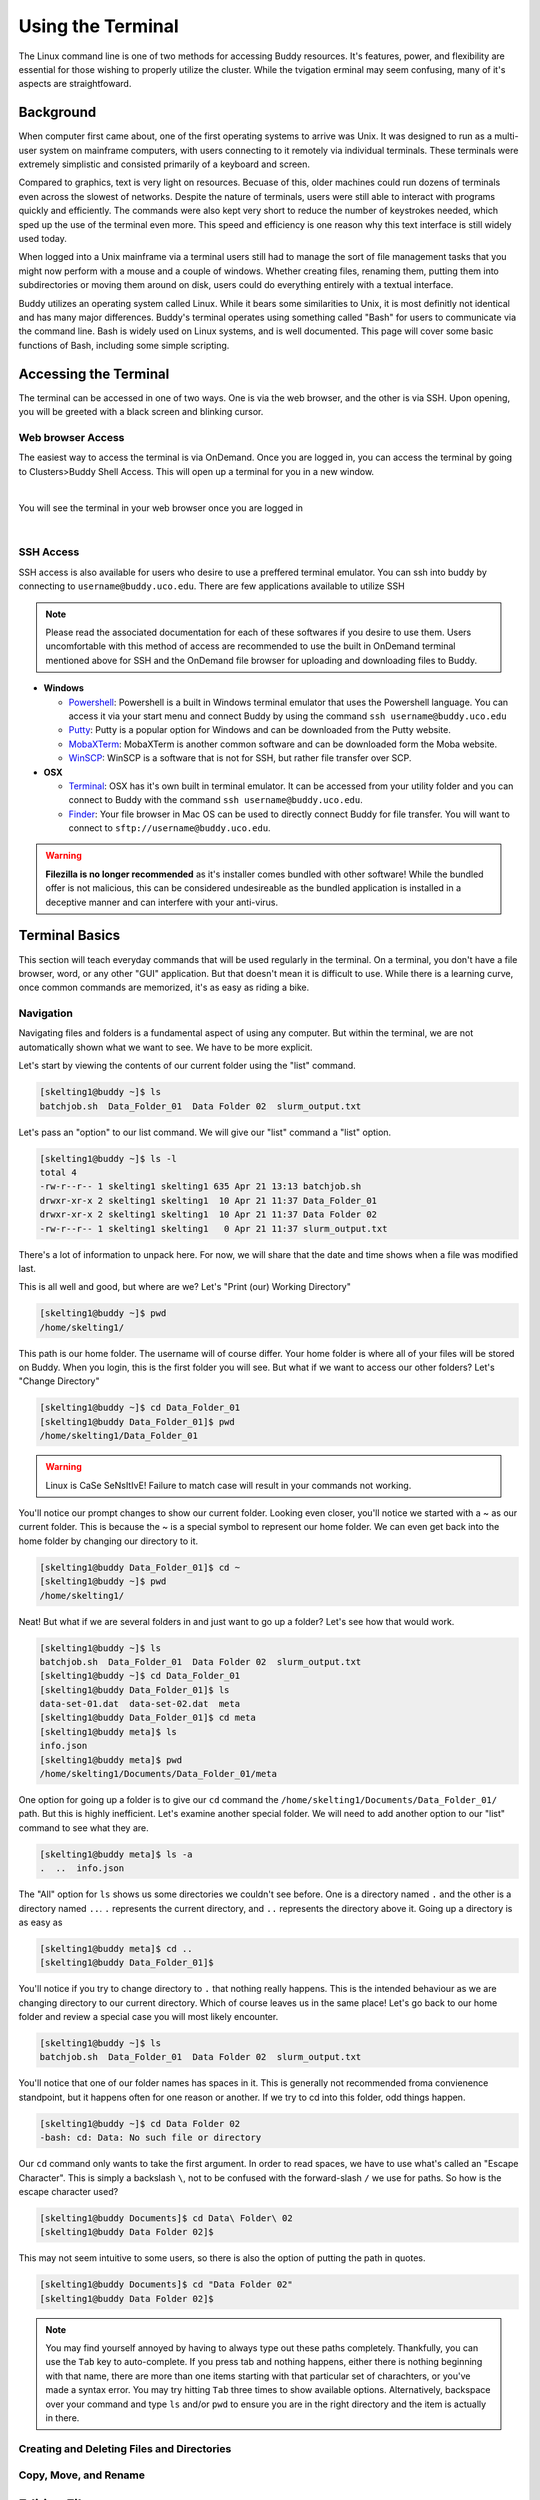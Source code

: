 Using the Terminal
==================

The Linux command line is one of two methods for accessing Buddy resources. It's features, power, and flexibility are essential for those wishing to properly utilize the cluster. While the tvigation erminal may seem confusing, many of it's aspects are straightfoward.

Background
----------

When computer first came about, one of the first operating systems to arrive was Unix. It was designed to run as a multi-user system on mainframe computers, with users connecting to it remotely via individual terminals. These terminals were extremely simplistic and consisted primarily of a keyboard and screen. 

Compared to graphics, text is very light on resources. Becuase of this, older machines could run dozens of terminals even across the slowest of networks. Despite the nature of terminals, users were still able to interact with programs quickly and efficiently. The commands were also kept very short to reduce the number of keystrokes needed, which sped up the use of the terminal even more. This speed and efficiency is one reason why this text interface is still widely used today.

When logged into a Unix mainframe via a terminal users still had to manage the sort of file management tasks that you might now perform with a mouse and a couple of windows. Whether creating files, renaming them, putting them into subdirectories or moving them around on disk, users could do everything entirely with a textual interface.

Buddy utilizes an operating system called Linux. While it bears some similarities to Unix, it is most definitly not identical and has many major differences. Buddy's terminal operates using something called "Bash" for users to communicate via the command line. Bash is widely used on Linux systems, and is well documented. This page will cover some basic functions of Bash, including some simple scripting.

Accessing the Terminal
----------------------

The terminal can be accessed in one of two ways. One is via the web browser, and the other is via SSH. Upon opening, you will be greeted with a black screen and blinking cursor. 

Web browser Access
~~~~~~~~~~~~~~~~~~

The easiest way to access the terminal is via OnDemand. Once you are logged in, you can access the terminal by going to Clusters>Buddy Shell Access. This will open up a terminal for you in a new window.

.. image:: /_static/img/ondemand_buddy_terminal.png
  :width: 100%
  :align: center
  :alt: Buddy OnDemand Job Composer

|

You will see the terminal in your web browser once you are logged in

.. image:: /_static/img/ondemand_terminal.png
  :width: 100%
  :align: center
  :alt: Buddy OnDemand Job Composer

|


SSH Access
~~~~~~~~~~

SSH access is also available for users who desire to use a preffered terminal emulator. You can ssh into buddy by connecting to ``username@buddy.uco.edu``. There are few applications available to utilize SSH

.. note::
  Please read the associated documentation for each of these softwares if you desire to use them. Users uncomfortable with this method of access are recommended to use the built in OnDemand terminal mentioned above for SSH and the OnDemand file browser for uploading and downloading files to Buddy.

* **Windows**

  * `Powershell`_: Powershell is a built in Windows terminal emulator that uses the Powershell language. You can access it via your start menu and connect Buddy by using the command ``ssh username@buddy.uco.edu``
  * `Putty`_: Putty is a popular option for Windows and can be downloaded from the Putty website.
  * `MobaXTerm`_: MobaXTerm is another common software and can be downloaded form the Moba website.
  * `WinSCP`_: WinSCP is a software that is not for SSH, but rather file transfer over SCP.

* **OSX**

  * `Terminal`_: OSX has it's own built in terminal emulator. It can be accessed from your utility folder and you can connect to Buddy with the command ``ssh username@buddy.uco.edu``.
  * `Finder`_: Your file browser in Mac OS can be used to directly connect Buddy for file transfer. You will want to connect to ``sftp://username@buddy.uco.edu``.

.. warning::
  **Filezilla is no longer recommended** as it's installer comes bundled with other software! While the bundled offer is not malicious, this can be considered undesireable as the bundled application is installed in a deceptive manner and can interfere with your anti-virus.

.. _Powershell: https://docs.microsoft.com/en-us/powershell/scripting/learn/remoting/ssh-remoting-in-powershell-core?view=powershell-7.2
.. _Putty: https://www.putty.org/
.. _MobaXTerm: https://mobaxterm.mobatek.net/
.. _WinSCP: https://winscp.net/eng/index.php
.. _Terminal: https://www.servermania.com/kb/articles/ssh-mac/
.. _Finder: https://support.apple.com/guide/mac-help/connect-mac-shared-computers-servers-mchlp1140/mac

Terminal Basics
---------------

This section will teach everyday commands that will be used regularly in the terminal. On a terminal, you don't have a file browser, word, or any other "GUI" application. But that doesn't mean it is difficult to use. While there is a learning curve, once common commands are memorized, it's as easy as riding a bike.

Navigation
~~~~~~~~~~

Navigating files and folders is a fundamental aspect of using any computer. But within the terminal, we are not automatically shown what we want to see. We have to be more explicit. 

Let's start by viewing the contents of our current folder using the "list" command. 

.. code-block:: console

  [skelting1@buddy ~]$ ls
  batchjob.sh  Data_Folder_01  Data Folder 02  slurm_output.txt

Let's pass an "option" to our list command. We will give our "list" command a "list" option.

.. code-block:: console

  [skelting1@buddy ~]$ ls -l
  total 4
  -rw-r--r-- 1 skelting1 skelting1 635 Apr 21 13:13 batchjob.sh
  drwxr-xr-x 2 skelting1 skelting1  10 Apr 21 11:37 Data_Folder_01
  drwxr-xr-x 2 skelting1 skelting1  10 Apr 21 11:37 Data Folder 02
  -rw-r--r-- 1 skelting1 skelting1   0 Apr 21 11:37 slurm_output.txt

There's a lot of information to unpack here. For now, we will share that the date and time shows when a file was modified last. 

This is all well and good, but where are we? Let's "Print (our) Working Directory"

.. code-block:: console

  [skelting1@buddy ~]$ pwd
  /home/skelting1/

This path is our home folder. The username will of course differ. Your home folder is where all of your files will be stored on Buddy. When you login, this is the first folder you will see. But what if we want to access our other folders? Let's "Change Directory"

.. code-block:: console
  
  [skelting1@buddy ~]$ cd Data_Folder_01
  [skelting1@buddy Data_Folder_01]$ pwd
  /home/skelting1/Data_Folder_01

.. warning::

  Linux is CaSe SeNsItIvE! Failure to match case will result in your commands not working. 

You'll notice our prompt changes to show our current folder. Looking even closer, you'll notice we started with a ~ as our current folder. This is because the ~ is a special symbol to represent our home folder. We can even get back into the home folder by changing our directory to it.

.. code-block:: console
 
  [skelting1@buddy Data_Folder_01]$ cd ~
  [skelting1@buddy ~]$ pwd
  /home/skelting1/

Neat! But what if we are several folders in and just want to go up a folder? Let's see how that would work.

.. code-block:: console
  
  [skelting1@buddy ~]$ ls
  batchjob.sh  Data_Folder_01  Data Folder 02  slurm_output.txt
  [skelting1@buddy ~]$ cd Data_Folder_01
  [skelting1@buddy Data_Folder_01]$ ls
  data-set-01.dat  data-set-02.dat  meta
  [skelting1@buddy Data_Folder_01]$ cd meta
  [skelting1@buddy meta]$ ls
  info.json
  [skelting1@buddy meta]$ pwd
  /home/skelting1/Documents/Data_Folder_01/meta

One option for going up a folder is to give our ``cd`` command the ``/home/skelting1/Documents/Data_Folder_01/`` path. But this is highly inefficient. Let's examine another special folder. We will need to add another option to our "list" command to see what they are.

.. code-block:: console

  [skelting1@buddy meta]$ ls -a
  .  ..  info.json

The "All" option for ``ls`` shows us some directories we couldn't see before. One is a directory named ``.`` and the other is a directory named ``..``. ``.`` represents the current directory, and ``..`` represents the directory above it. Going up a directory is as easy as

.. code-block:: console

  [skelting1@buddy meta]$ cd ..
  [skelting1@buddy Data_Folder_01]$  

You'll notice if you try to change directory to ``.`` that nothing really happens. This is the intended behaviour as we are changing directory to our current directory. Which of course leaves us in the same place! Let's go back to our home folder and review a special case you will most likely encounter.

.. code-block:: console

  [skelting1@buddy ~]$ ls
  batchjob.sh  Data_Folder_01  Data Folder 02  slurm_output.txt

You'll notice that one of our folder names has spaces in it. This is generally not recommended froma convienence standpoint, but it happens often for one reason or another. If we try to cd into this folder, odd things happen.

.. code-block:: console
  
  [skelting1@buddy ~]$ cd Data Folder 02
  -bash: cd: Data: No such file or directory

Our ``cd`` command only wants to take the first argument. In order to read spaces, we have to use what's called an "Escape Character". This is simply a backslash ``\``, not to be confused with the forward-slash ``/`` we use for paths. So how is the escape character used?

.. code-block:: console

  [skelting1@buddy Documents]$ cd Data\ Folder\ 02
  [skelting1@buddy Data Folder 02]$ 

This may not seem intuitive to some users, so there is also the option of putting the path in quotes.

.. code-block:: console

  [skelting1@buddy Documents]$ cd "Data Folder 02"
  [skelting1@buddy Data Folder 02]$ 

.. note:: 

  You may find yourself annoyed by having to always type out these paths completely. Thankfully, you can use the ``Tab`` key to auto-complete. If you press tab and nothing happens, either there is nothing beginning with that name, there are more than one items starting with that particular set of charachters, or you've made a syntax error. You may try hitting ``Tab`` three times to show available options. Alternatively, backspace over your command and type ``ls`` and/or ``pwd`` to ensure you are in the right directory and the item is actually in there. 

Creating and Deleting Files and Directories
~~~~~~~~~~~~~~~~~~~~~~~~~~~~~~~~~~~~~~~~~~~



Copy, Move, and Rename
~~~~~~~~~~~~~~~~~~~~~~

Editing  Files
--------------

Nano
~~~~


Common Commands and Features
----------------------------

File Viewing and Pipes
~~~~~~~~~~~~~~~~~~~~~~

Shortcuts
~~~~~~~~~

Searching
~~~~~~~~~

Compressing and Uncompressing
~~~~~~~~~~~~~~~~~~~~~~~~~~~~~

File Permissions and Information
~~~~~~~~~~~~~~~~~~~~~~~~~~~~~~~~

Downloading Files
~~~~~~~~~~~~~~~~~

Tips and Tricks
---------------

Basic Scripting
---------------

Hello World
~~~~~~~~~~~

Basic Logic
~~~~~~~~~~~

Providing Input
~~~~~~~~~~~~~~~

Troubleshooting
~~~~~~~~~~~~~~~

Additional Resources
--------------------


